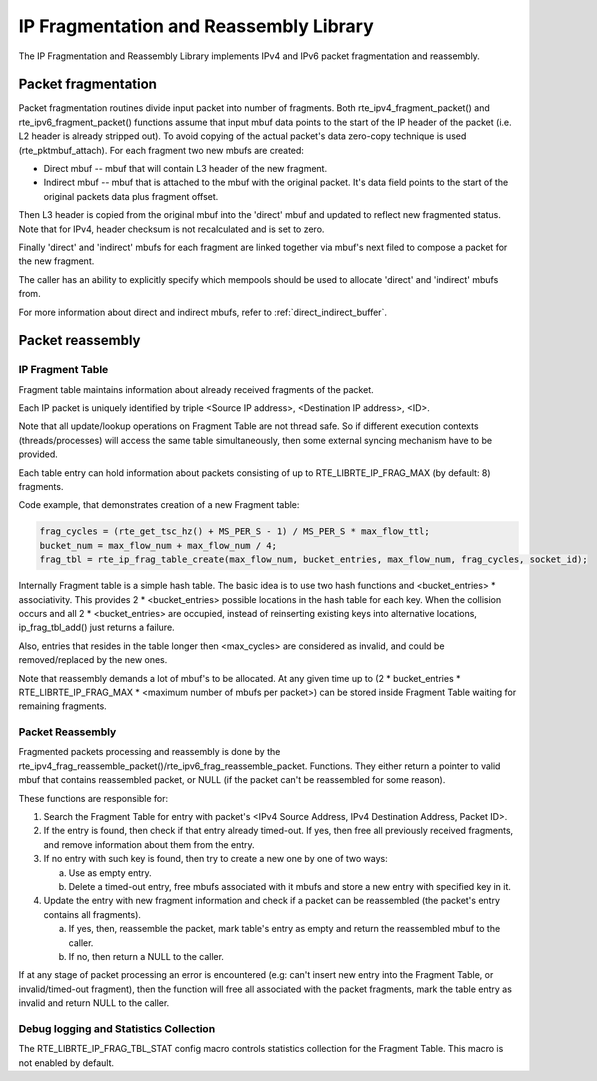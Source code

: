 ..  SPDX-License-Identifier: BSD-3-Clause
    Copyright(c) 2010-2014 Intel Corporation.

IP Fragmentation and Reassembly Library
=======================================

The IP Fragmentation and Reassembly Library implements IPv4 and IPv6 packet fragmentation and reassembly.

Packet fragmentation
--------------------

Packet fragmentation routines divide input packet into number of fragments.
Both rte_ipv4_fragment_packet() and rte_ipv6_fragment_packet() functions assume that input mbuf data
points to the start of the IP header of the packet (i.e. L2 header is already stripped out).
To avoid copying of the actual packet's data zero-copy technique is used (rte_pktmbuf_attach).
For each fragment two new mbufs are created:

*   Direct mbuf -- mbuf that will contain L3 header of the new fragment.

*   Indirect mbuf -- mbuf that is attached to the mbuf with the original packet.
    It's data field points to the start of the original packets data plus fragment offset.

Then L3 header is copied from the original mbuf into the 'direct' mbuf and updated to reflect new fragmented status.
Note that for IPv4, header checksum is not recalculated and is set to zero.

Finally 'direct' and 'indirect' mbufs for each fragment are linked together via mbuf's next filed to compose a packet for the new fragment.

The caller has an ability to explicitly specify which mempools should be used to allocate 'direct' and 'indirect' mbufs from.

For more information about direct and indirect mbufs, refer to :ref:`direct_indirect_buffer`.

Packet reassembly
-----------------

IP Fragment Table
~~~~~~~~~~~~~~~~~

Fragment table maintains information about already received fragments of the packet.

Each IP packet is uniquely identified by triple <Source IP address>, <Destination IP address>, <ID>.

Note that all update/lookup operations on Fragment Table are not thread safe.
So if different execution contexts (threads/processes) will access the same table simultaneously,
then some external syncing mechanism have to be provided.

Each table entry can hold information about packets consisting of up to RTE_LIBRTE_IP_FRAG_MAX (by default: 8) fragments.

Code example, that demonstrates creation of a new Fragment table:

.. code-block:: c

    frag_cycles = (rte_get_tsc_hz() + MS_PER_S - 1) / MS_PER_S * max_flow_ttl;
    bucket_num = max_flow_num + max_flow_num / 4;
    frag_tbl = rte_ip_frag_table_create(max_flow_num, bucket_entries, max_flow_num, frag_cycles, socket_id);

Internally Fragment table is a simple hash table.
The basic idea is to use two hash functions and <bucket_entries> \* associativity.
This provides 2 \* <bucket_entries> possible locations in the hash table for each key.
When the collision occurs and all 2 \* <bucket_entries> are occupied,
instead of reinserting existing keys into alternative locations, ip_frag_tbl_add() just returns a failure.

Also, entries that resides in the table longer then <max_cycles> are considered as invalid,
and could be removed/replaced by the new ones.

Note that reassembly demands a lot of mbuf's to be allocated.
At any given time up to (2 \* bucket_entries \* RTE_LIBRTE_IP_FRAG_MAX \* <maximum number of mbufs per packet>)
can be stored inside Fragment Table waiting for remaining fragments.

Packet Reassembly
~~~~~~~~~~~~~~~~~

Fragmented packets processing and reassembly is done by the rte_ipv4_frag_reassemble_packet()/rte_ipv6_frag_reassemble_packet.
Functions. They either return a pointer to valid mbuf that contains reassembled packet,
or NULL (if the packet can't be reassembled for some reason).

These functions are responsible for:

#.  Search the Fragment Table for entry with packet's <IPv4 Source Address, IPv4 Destination Address, Packet ID>.

#.  If the entry is found, then check if that entry already timed-out.
    If yes, then free all previously received fragments, and remove information about them from the entry.

#.  If no entry with such key is found, then try to create a new one by one of two ways:

    a) Use as empty entry.

    b) Delete a timed-out entry, free mbufs associated with it mbufs and store a new entry with specified key in it.

#.  Update the entry with new fragment information and check if a packet can be reassembled
    (the packet's entry contains all fragments).

    a) If yes, then, reassemble the packet, mark table's entry as empty and return the reassembled mbuf to the caller.

    b) If no, then return a NULL to the caller.

If at any stage of packet processing an error is encountered
(e.g: can't insert new entry into the Fragment Table, or invalid/timed-out fragment),
then the function will free all associated with the packet fragments,
mark the table entry as invalid and return NULL to the caller.

Debug logging and Statistics Collection
~~~~~~~~~~~~~~~~~~~~~~~~~~~~~~~~~~~~~~~

The RTE_LIBRTE_IP_FRAG_TBL_STAT config macro controls statistics collection for the Fragment Table.
This macro is not enabled by default.
